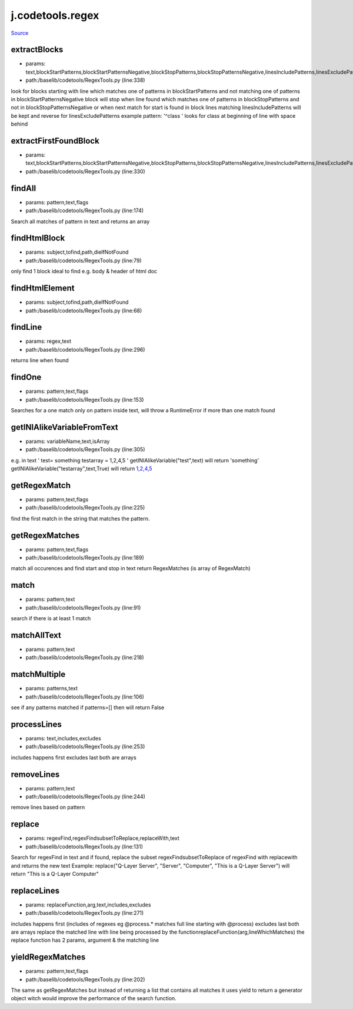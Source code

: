 
j.codetools.regex
=================

`Source <https://github.com/Jumpscale/jumpscale_core/tree/master/lib/JumpScale/baselib/codetools/RegexTools.py>`_


extractBlocks
-------------


* params: text,blockStartPatterns,blockStartPatternsNegative,blockStopPatterns,blockStopPatternsNegative,linesIncludePatterns,linesExcludePatterns,includeMatchingLine
* path:/baselib/codetools/RegexTools.py (line:338)


look for blocks starting with line which matches one of patterns in blockStartPatterns and not matching one of patterns in blockStartPatternsNegative
block will stop when line found which matches one of patterns in blockStopPatterns and not in blockStopPatternsNegative or when next match for start is found
in block lines matching linesIncludePatterns will be kept and reverse for linesExcludePatterns
example pattern: '^class ' looks for class at beginning of line with space behind


extractFirstFoundBlock
----------------------


* params: text,blockStartPatterns,blockStartPatternsNegative,blockStopPatterns,blockStopPatternsNegative,linesIncludePatterns,linesExcludePatterns,includeMatchingLine
* path:/baselib/codetools/RegexTools.py (line:330)


findAll
-------


* params: pattern,text,flags
* path:/baselib/codetools/RegexTools.py (line:174)


Search all matches of pattern in text and returns an array


findHtmlBlock
-------------


* params: subject,tofind,path,dieIfNotFound
* path:/baselib/codetools/RegexTools.py (line:79)


only find 1 block ideal to find e.g. body & header of html doc


findHtmlElement
---------------


* params: subject,tofind,path,dieIfNotFound
* path:/baselib/codetools/RegexTools.py (line:68)


findLine
--------


* params: regex,text
* path:/baselib/codetools/RegexTools.py (line:296)


returns line when found


findOne
-------


* params: pattern,text,flags
* path:/baselib/codetools/RegexTools.py (line:153)


Searches for a one match only on pattern inside text, will throw a RuntimeError if more than one match found


getINIAlikeVariableFromText
---------------------------


* params: variableName,text,isArray
* path:/baselib/codetools/RegexTools.py (line:305)


e.g. in text
'
test= something
testarray = 1,2,4,5
'
getINIAlikeVariable("test",text) will return 'something'
getINIAlikeVariable("testarray",text,True) will return `1,2,4,5 <1,2,4,5>`_


getRegexMatch
-------------


* params: pattern,text,flags
* path:/baselib/codetools/RegexTools.py (line:225)


find the first match in the string that matches the pattern.


getRegexMatches
---------------


* params: pattern,text,flags
* path:/baselib/codetools/RegexTools.py (line:189)


match all occurences and find start and stop in text
return RegexMatches  (is array of RegexMatch)


match
-----


* params: pattern,text
* path:/baselib/codetools/RegexTools.py (line:91)


search if there is at least 1 match


matchAllText
------------


* params: pattern,text
* path:/baselib/codetools/RegexTools.py (line:218)


matchMultiple
-------------


* params: patterns,text
* path:/baselib/codetools/RegexTools.py (line:106)


see if any patterns matched
if patterns=[] then will return False


processLines
------------


* params: text,includes,excludes
* path:/baselib/codetools/RegexTools.py (line:253)


includes happens first
excludes last
both are arrays


removeLines
-----------


* params: pattern,text
* path:/baselib/codetools/RegexTools.py (line:244)


remove lines based on pattern


replace
-------


* params: regexFind,regexFindsubsetToReplace,replaceWith,text
* path:/baselib/codetools/RegexTools.py (line:131)


Search for regexFind in text and if found, replace the subset regexFindsubsetToReplace of regexFind with replacewith and returns the new text
Example:
replace("Q-Layer Server", "Server", "Computer", "This is a Q-Layer Server")
will return "This is a Q-Layer Computer"


replaceLines
------------


* params: replaceFunction,arg,text,includes,excludes
* path:/baselib/codetools/RegexTools.py (line:271)


includes happens first (includes of regexes eg @process.* matches full line starting with @process)
excludes last
both are arrays
replace the matched line with line being processed by the functionreplaceFunction(arg,lineWhichMatches)
the replace function has 2 params, argument & the matching line


yieldRegexMatches
-----------------


* params: pattern,text,flags
* path:/baselib/codetools/RegexTools.py (line:202)


The same as getRegexMatches but instead of returning a list that contains all matches it uses yield to return a generator object
witch would improve the performance of the search function.


